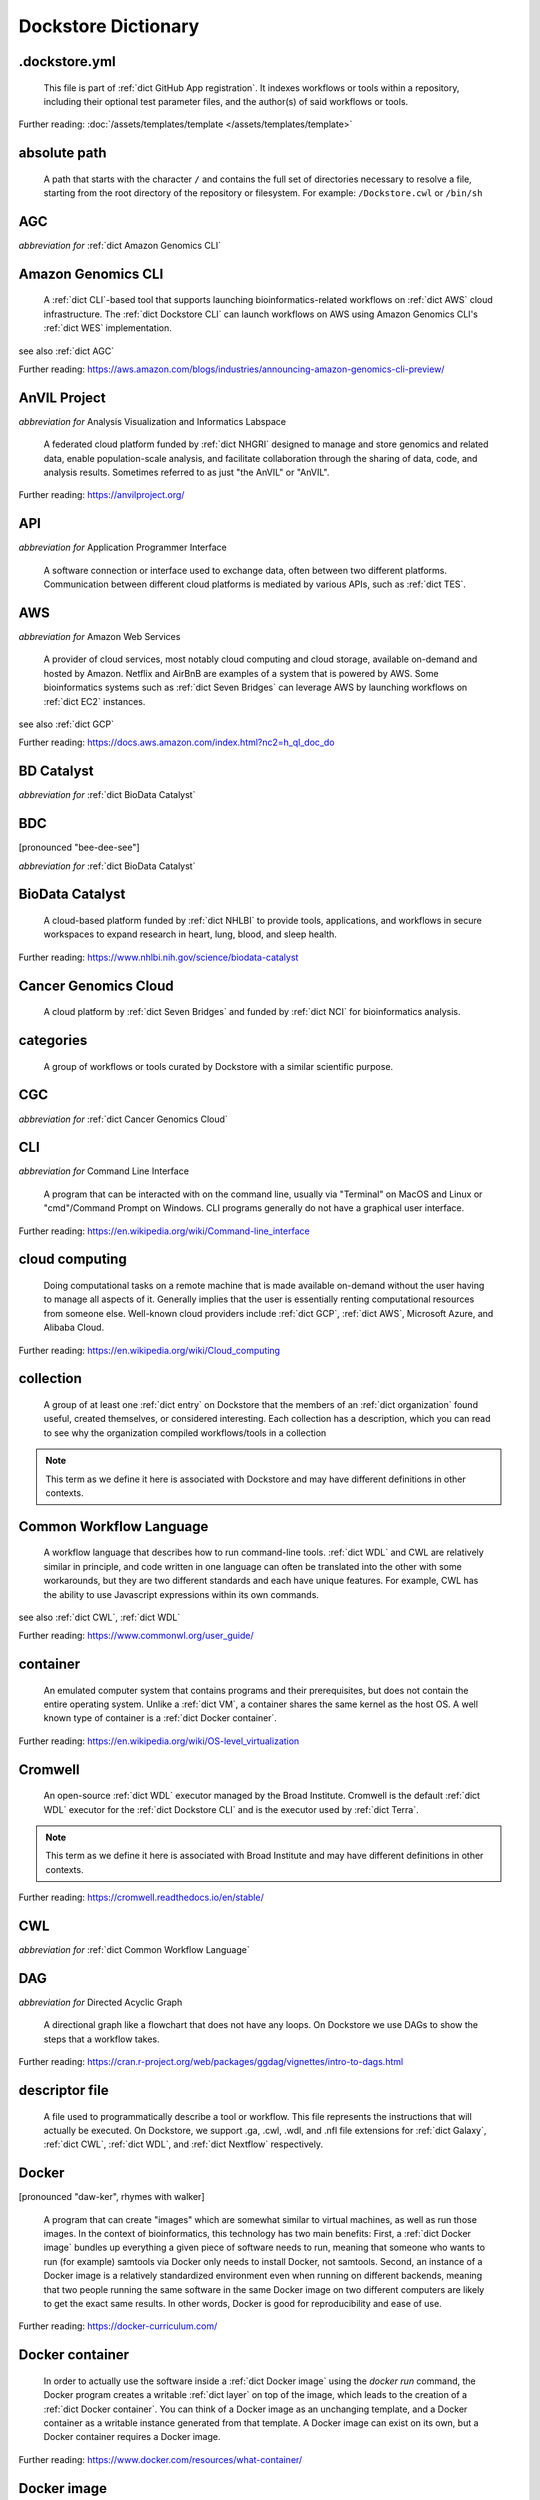 .. DO NOT EDIT THIS FILE. This file is autogenerated from glossary_generator.py, update that instead.

Dockstore Dictionary
====================
.. hlist:: 
	:columns: 3

	* :ref:`dict .dockstore.yml`
	* :ref:`dict absolute path`
	* :ref:`dict AGC`
	* :ref:`dict Amazon Genomics CLI`
	* :ref:`dict AnVIL Project`
	* :ref:`dict API`
	* :ref:`dict AWS`
	* :ref:`dict BD Catalyst`
	* :ref:`dict BDC`
	* :ref:`dict BioData Catalyst`
	* :ref:`dict Cancer Genomics Cloud`
	* :ref:`dict categories`
	* :ref:`dict CGC`
	* :ref:`dict CLI`
	* :ref:`dict cloud computing`
	* :ref:`dict collection`
	* :ref:`dict Common Workflow Language`
	* :ref:`dict container`
	* :ref:`dict Cromwell`
	* :ref:`dict CWL`
	* :ref:`dict DAG`
	* :ref:`dict descriptor file`
	* :ref:`dict Docker`
	* :ref:`dict Docker container`
	* :ref:`dict Docker image`
	* :ref:`dict Dockerfile`
	* :ref:`dict Dockstore CLI`
	* :ref:`dict Dockstore GitHub App`
	* :ref:`dict DOI`
	* :ref:`dict DRS`
	* :ref:`dict DS-I Africa`
	* :ref:`dict EC2`
	* :ref:`dict egress`
	* :ref:`dict eLwazi`
	* :ref:`dict entry`
	* :ref:`dict faceted search`
	* :ref:`dict FAIR`
	* :ref:`dict GA4GH`
	* :ref:`dict Galaxy`
	* :ref:`dict Galaxy workflow`
	* :ref:`dict GCP`
	* :ref:`dict Gen3`
	* :ref:`dict GitHub App registration`
	* :ref:`dict GitHub App tool`
	* :ref:`dict GitHub App workflow`
	* :ref:`dict immutable`
	* :ref:`dict interoperable`
	* :ref:`dict JSON`
	* :ref:`dict Jupyter`
	* :ref:`dict kernel`
	* :ref:`dict Kids First`
	* :ref:`dict labels`
	* :ref:`dict launch with`
	* :ref:`dict layer`
	* :ref:`dict legacy registration`
	* :ref:`dict legacy tool`
	* :ref:`dict legacy workflow`
	* :ref:`dict NCI`
	* :ref:`dict NCPI`
	* :ref:`dict Nextflow`
	* :ref:`dict NFL`
	* :ref:`dict NHGRI`
	* :ref:`dict NHLBI`
	* :ref:`dict NIH`
	* :ref:`dict OICR`
	* :ref:`dict ORCID`
	* :ref:`dict organization`
	* :ref:`dict parameter file`
	* :ref:`dict preemptible`
	* :ref:`dict primary descriptor file`
	* :ref:`dict secondary descriptor file`
	* :ref:`dict Seven Bridges`
	* :ref:`dict Spot Instance`
	* :ref:`dict Task Execution Service`
	* :ref:`dict Terra`
	* :ref:`dict TES`
	* :ref:`dict tool`
	* :ref:`dict TRS`
	* :ref:`dict UCSC`
	* :ref:`dict VM`
	* :ref:`dict WDL`
	* :ref:`dict WES`
	* :ref:`dict workflow`
	* :ref:`dict Workflow Description Language`
	* :ref:`dict Workflow Execution Service`
	* :ref:`dict YAML`

.. _dict .dockstore.yml:

.dockstore.yml
--------------
    This file is part of :ref:`dict GitHub App registration`. It indexes workflows or tools within a repository, including their optional test parameter files, and the author(s) of said workflows or tools.  

Further reading: :doc:`/assets/templates/template </assets/templates/template>`  



.. _dict absolute path:

absolute path
-------------
    A path that starts with the character ``/`` and contains the full set of directories necessary to resolve a file, starting from the root directory of the repository or filesystem. For example: ``/Dockstore.cwl`` or ``/bin/sh``  




.. _dict AGC:

AGC
---
*abbreviation for* :ref:`dict Amazon Genomics CLI`  




.. _dict Amazon Genomics CLI:

Amazon Genomics CLI
-------------------
    A :ref:`dict CLI`-based tool that supports launching bioinformatics-related workflows on :ref:`dict AWS` cloud infrastructure. The :ref:`dict Dockstore CLI` can launch workflows on AWS using Amazon Genomics CLI's :ref:`dict WES` implementation.  

see also :ref:`dict AGC`  

Further reading: `<https://aws.amazon.com/blogs/industries/announcing-amazon-genomics-cli-preview/>`_  



.. _dict AnVIL Project:

AnVIL Project
-------------
*abbreviation for* Analysis Visualization and Informatics Labspace  

    A federated cloud platform funded by :ref:`dict NHGRI` designed to manage and store genomics and related data, enable population-scale analysis, and facilitate collaboration through the sharing of data, code, and analysis results. Sometimes referred to as just "the AnVIL" or "AnVIL".  

Further reading: `<https://anvilproject.org/>`_  



.. _dict API:

API
---
*abbreviation for* Application Programmer Interface  

    A software connection or interface used to exchange data, often between two different platforms. Communication between different cloud platforms is mediated by various APIs, such as :ref:`dict TES`.  




.. _dict AWS:

AWS
---
*abbreviation for* Amazon Web Services  

    A provider of cloud services, most notably cloud computing and cloud storage, available on-demand and hosted by Amazon. Netflix and AirBnB are examples of a system that is powered by AWS. Some bioinformatics systems such as :ref:`dict Seven Bridges` can leverage AWS by launching workflows on :ref:`dict EC2` instances.  

see also :ref:`dict GCP`  

Further reading: `<https://docs.aws.amazon.com/index.html?nc2=h_ql_doc_do>`_  



.. _dict BD Catalyst:

BD Catalyst
-----------
*abbreviation for* :ref:`dict BioData Catalyst`  




.. _dict BDC:

BDC
---
[pronounced "bee-dee-see"]  

*abbreviation for* :ref:`dict BioData Catalyst`  




.. _dict BioData Catalyst:

BioData Catalyst
----------------
    A cloud-based platform funded by :ref:`dict NHLBI` to provide tools, applications, and workflows in secure workspaces to expand research in heart, lung, blood, and sleep health.  

Further reading: `<https://www.nhlbi.nih.gov/science/biodata-catalyst>`_



.. _dict Cancer Genomics Cloud:

Cancer Genomics Cloud
---------------------
    A cloud platform by :ref:`dict Seven Bridges` and funded by :ref:`dict NCI` for bioinformatics analysis.  




.. _dict categories:

categories
----------
    A group of workflows or tools curated by Dockstore with a similar scientific purpose.  




.. _dict CGC:

CGC
---
*abbreviation for* :ref:`dict Cancer Genomics Cloud`  




.. _dict CLI:

CLI
---
*abbreviation for* Command Line Interface  

    A program that can be interacted with on the command line, usually via "Terminal" on MacOS and Linux or "cmd"/Command Prompt on Windows. CLI programs generally do not have a graphical user interface.  

Further reading: `<https://en.wikipedia.org/wiki/Command-line_interface>`_  



.. _dict cloud computing:

cloud computing
---------------
    Doing computational tasks on a remote machine that is made available on-demand without the user having to manage all aspects of it. Generally implies that the user is essentially renting computational resources from someone else. Well-known cloud providers include :ref:`dict GCP`, :ref:`dict AWS`, Microsoft Azure, and Alibaba Cloud.  

Further reading: `<https://en.wikipedia.org/wiki/Cloud_computing>`_  



.. _dict collection:

collection
----------
    A group of at least one :ref:`dict entry` on Dockstore that the members of an :ref:`dict organization` found useful, created themselves, or considered interesting. Each collection has a description, which you can read to see why the organization compiled workflows/tools in a collection  

.. note:: This term as we define it here is associated with Dockstore and may have different definitions in other contexts.  



.. _dict Common Workflow Language:

Common Workflow Language
------------------------
    A workflow language that describes how to run command-line tools. :ref:`dict WDL` and CWL are relatively similar in principle, and code written in one language can often be translated into the other with some workarounds, but they are two different standards and each have unique features. For example, CWL has the ability to use Javascript expressions within its own commands.  

see also :ref:`dict CWL`, :ref:`dict WDL`  

Further reading: `<https://www.commonwl.org/user_guide/>`_  



.. _dict container:

container
---------
    An emulated computer system that contains programs and their prerequisites, but does not contain the entire operating system. Unlike a :ref:`dict VM`, a container shares the same kernel as the host OS. A well known type of container is a :ref:`dict Docker container`.  

Further reading: `<https://en.wikipedia.org/wiki/OS-level_virtualization>`_  



.. _dict Cromwell:

Cromwell
--------
    An open-source :ref:`dict WDL` executor managed by the Broad Institute. Cromwell is the default :ref:`dict WDL` executor for the :ref:`dict Dockstore CLI` and is the executor used by :ref:`dict Terra`.  

.. note:: This term as we define it here is associated with Broad Institute and may have different definitions in other contexts.  

Further reading: `<https://cromwell.readthedocs.io/en/stable/>`_  



.. _dict CWL:

CWL
---
*abbreviation for* :ref:`dict Common Workflow Language`  




.. _dict DAG:

DAG
---
*abbreviation for* Directed Acyclic Graph  

    A directional graph like a flowchart that does not have any loops. On Dockstore we use DAGs to show the steps that a workflow takes.  

Further reading: `<https://cran.r-project.org/web/packages/ggdag/vignettes/intro-to-dags.html>`_  



.. _dict descriptor file:

descriptor file
---------------
    A file used to programmatically describe a tool or workflow. This file represents the instructions that will actually be executed. On Dockstore, we support .ga, .cwl, .wdl, and .nfl file extensions for :ref:`dict Galaxy`, :ref:`dict CWL`, :ref:`dict WDL`, and :ref:`dict Nextflow` respectively.  




.. _dict Docker:

Docker
------
[pronounced "daw-ker", rhymes with walker]  

    A program that can create "images" which are somewhat similar to virtual machines, as well as run those images. In the context of bioinformatics, this technology has two main benefits: First, a :ref:`dict Docker image` bundles up everything a given piece of software needs to run, meaning that someone who wants to run (for example) samtools via Docker only needs to install Docker, not samtools. Second, an instance of a Docker image is a relatively standardized environment even when running on different backends, meaning that two people running the same software in the same Docker image on two different computers are likely to get the exact same results. In other words, Docker is good for reproducibility and ease of use.  

Further reading: `<https://docker-curriculum.com/>`_  



.. _dict Docker container:

Docker container
----------------
    In order to actually use the software inside a :ref:`dict Docker image` using the `docker run` command, the Docker program creates a writable :ref:`dict layer` on top of the image, which leads to the creation of a :ref:`dict Docker container`. You can think of a Docker image as an unchanging template, and a Docker container as a writable instance generated from that template. A Docker image can exist on its own, but a Docker container requires a Docker image.  

Further reading: `<https://www.docker.com/resources/what-container/>`_  



.. _dict Docker image:

Docker image
------------
    A read-only file that represents a filesystem that contains some sort of code and that code's dependencies. A Docker image can be created using the `docker build` command in conjunction with a :ref:`dict Dockerfile`. If a workflow language references a Docker image, then the workflow executor will download that Docker image (unless was already downloaded previously) and add a writable layer onto the Docker image, which results in the creation of a :ref:`dict Docker container`.  




.. _dict Dockerfile:

Dockerfile
----------
    A file describing the creation of a :ref:`dict Docker image` by running commands that each form a :ref:`dict layer`.  

Further reading: `<https://docs.docker.com/engine/reference/builder/>`_  



.. _dict Dockstore CLI:

Dockstore CLI
-------------
*abbreviation for* Dockstore Command Line Interface  

    A command-line program developed by Dockstore. It is not required to use Dockstore, but it has many features to make running and developing workflows easier.  

see also :ref:`dict CLI`  

Further reading: :doc:`/advanced-topics/dockstore-cli/dockstore-cli-faq </advanced-topics/dockstore-cli/dockstore-cli-faq>`  



.. _dict Dockstore GitHub App:

Dockstore GitHub App
--------------------
    The GitHub App that allows for Dockstore to automatically sync changes made in a GitHub repository with an :ref:`dict entry` in Dockstore.  

see also :ref:`dict GitHub App registration`  

Further reading: :doc:`/getting-started/github-apps/github-apps-landing-page </getting-started/github-apps/github-apps-landing-page>`  



.. _dict DOI:

DOI
---
*abbreviation for* Digital Object Identifier  

    An identifier that provides a long-lasting link to some sort of :ref:`dict immutable` digital object. On Dockstore, you can use Zenodo to mint a DOI of your workflows and tools to increase reproducibility.  




.. _dict DRS:

DRS
---
[pronounced "derse", rhymes with verse]  

*abbreviation for* Data Repository Service  

    A standardized :ref:`dict API`, created by the :ref:`dict GA4GH` Cloud Work Stream, that provides portable access to repositories of data resources.  

.. note:: This term as we define it here is associated with GA4GH and may have different definitions in other contexts.  

Further reading: `<https://github.com/ga4gh/data-repository-service-schemas>`_  



.. _dict DS-I Africa:

DS-I Africa
-----------
*abbreviation for* Data Science for health discovery and Innovation in Africa  

    An :ref:`dict NIH` initiative to leverage data science to address the African continent's public health needs.  

Further reading: `<https://commonfund.nih.gov/africadata>`_  



.. _dict EC2:

EC2
---
*abbreviation for* Elastic Compute Cloud  

    The cloud computing side of :ref:`dict AWS`. You can make use of Amazon's :ref:`dict spot instance` feature, which may reduce the cost of running workflows, when using EC2 instances.  

Further reading: `<https://docs.aws.amazon.com/ec2/index.html>`_  



.. _dict egress:

egress
------
[pronounced "ee-gress", rhymes with aggress]  

    The action of leaving a place. In the context of :ref:`dict cloud computing`, data egress refers to data being moved from one location to another, such as from the cloud to a local machine, between cloud providers, and between locations of a single cloud provider. Data egress often results in the charge of fees (usually called egress charges). Data egress can be one of the most expensive cloud costs incurred. Sometimes, the person hosting the file is charged for data egress. Other times, the person downloading the file is charged (such as when downloading files from a Google bucket that has the requester-pays option enabled).  

.. note:: This term as we define it here is associated with cloud computing and may have different definitions in other contexts.  



.. _dict eLwazi:

eLwazi
------
[pronounced "el-woz-ee", derived from the Xhosa word for knowledge (uLwazi) and the Luganda word for rock symbolizing robustness (Olwazi)]  

    An African-lead open data science platform funded as part of the :ref:`dict NIH`'s :ref:`dict DS-I Africa` program.  

Further reading: `<https://elwazi.org/>`_  



.. _dict entry:

entry
-----
    Shorthand for a :ref:`dict tool` or :ref:`dict workflow` that has been registered on Dockstore.  

.. note:: This term as we define it here is associated with Dockstore and may have different definitions in other contexts.  



.. _dict faceted search:

faceted search
--------------
    A type of search which allows users to narrow down their results based upon certain aspects of the things being searched. On Dockstore, our faceted search at <https://dockstore.org/search> allows users to narrow down their search to a particular workflow language, author, and/or other fields.  

Further reading: `<https://en.wikipedia.org/wiki/Faceted_search>`_  



.. _dict FAIR:

FAIR
----
[pronounced "fair", rhymes with pear]  

*abbreviation for* Findable, Accessible, Interoperable, and Reusable  

    A set of guidelines to improve the Findability, Accessibility, Interoperability, and Reuse of digital assets. This concept is often applied to data, but can be applied to other assets such as workflows.  

Further reading: `<https://www.go-fair.org/fair-principles/>`_  



.. _dict GA4GH:

GA4GH
-----
*abbreviation for* Global Alliance For Genomics and Health  

    A network of public and private institutions which aims to accelerate progress in genomic research and human health by cultivating a common framework of standards and harmonized approaches for effective and responsible genomic and health-related data sharing.  

Further reading: `<https://www.ga4gh.org/>`_  



.. _dict Galaxy:

Galaxy
------
    An open-source platform that uses :ref:`dict FAIR` principles, most well-known for its web-based UI used to create and run a variety of bioinformatics tools. A Galaxy `instance` is a running Galaxy interface/server that can be used to create and execute tools and workflows.  

Further reading: `<https://galaxyproject.org/>`_  



.. _dict Galaxy workflow:

Galaxy workflow
---------------
    A type of :ref:`dict workflow` that follows the standards of the :ref:`dict Galaxy` execution system. Dockstore supports the registration of Galaxy workflows with the file extension .ga  

Further reading: `<https://galaxyproject.org/learn/advanced-workflow/>`_  



.. _dict GCP:

GCP
---
*abbreviation for* Google Cloud Platform  

    A system used for cloud computing and cloud storage hosted by Google. Well-known users of GCP include LinkedIn and Verizon, but GCP can also power bioinformatics. :ref:`dict Terra` is an example of a bioinformatics system that runs on a GCP backend. When running workflows on GCP backends, make sure to account for the storage needed for your workflow, as GCP compute backends do not automatically scale their storage size at runtime. GCP backends allow you to make use of Google's :ref:`dict preemptible` feature, which may reduce the cost of running workflows.  

see also :ref:`dict EC2`  

Further reading: `<https://cloud.google.com/gcp>`_  



.. _dict Gen3:

Gen3
----
    A data science platform affiliated with the University of Chicago. Hosts phenotypic and genotypic data for the :ref:`dict BD Catalyst`, :ref:`dict AnVIL Project`, :ref:`dict Kids First`, and :ref:`dict eLwazi` grants.  

Further reading: `<https://gen3.org/>`_  



.. _dict GitHub App registration:

GitHub App registration
-----------------------
    The recommended way to register a :ref:`dict tool` or :ref:`dict workflow` on Dockstore. This involves creating a :ref:`dict .dockstore.yml` file on the GitHub repository (other source-control methods are not supported) that hosts the tool or workflow, as well as installing the :ref:`dict Dockstore GitHub App`. This allows a Dockstore entry to remain in sync with the source-control repository automatically, including new branches, tagged commits, and releases created on GitHub after registration of the entry.  

.. note:: This term as we define it here is associated with Dockstore and may have different definitions in other contexts.  

Further reading: :doc:`/getting-started/github-apps/github-apps-landing-page </getting-started/github-apps/github-apps-landing-page>`  



.. _dict GitHub App tool:

GitHub App tool
---------------
    A :ref:`dict tool` registered using the :ref:`dict Dockstore GitHub App`.  

.. note:: This term as we define it here is associated with Dockstore and may have different definitions in other contexts.  

see also :ref:`dict GitHub App registration`  



.. _dict GitHub App workflow:

GitHub App workflow
-------------------
    A :ref:`dict workflow` registered with the :ref:`dict Dockstore GitHub App`.  

.. note:: This term as we define it here is associated with Dockstore and may have different definitions in other contexts.  

see also :ref:`dict GitHub App registration`  



.. _dict immutable:

immutable
---------
    Unchanging, unable to be modified. Immutability implies that an object cannot be updated.  




.. _dict interoperable:

interoperable
-------------
    The ability of data or tools from multiple resources to effectively integrate data, or operate processes, across all systems with a moderate degree of effort.  




.. _dict JSON:

JSON
----
[pronounced "jason"]  

*abbreviation for* JavaScript Object Notation  

    A human-readable file format that originated in JavaScript, but is now used by a variety of applications. Dockstore supports the inclusion of JSON and :ref:`dict YAML` files in entries to provide sample inputs for workflow and tool entries. Some workflow executors, such as :ref:`dict Cromwell`, can use these files to configure their inputs rather than having to manually listing every input when calling the workflow on the command line.  

see also :ref:`dict YAML`  

Further reading: `<https://www.json.org/json-en.html>`_  



.. _dict Jupyter:

Jupyter
-------
[pronounced "Jupiter" like the planet]  

    A project focused on developing "notebooks" for programming languages, most famously Python due to it starting as a splinter of iPython in the early 2010s. Other languages such as R are also supported. Jupyter notebooks allow for blocks of code to be nestled between markdown text, allowing for easy documentation of the code blocks and reproducibility of analysis.  

Further reading: `<https://jupyter.org/>`_  



.. _dict kernel:

kernel
------
    An operating system's core program that is always loaded in memory, and modulates interactions between software and physical hardware, including but not limited to managing memory access for any program currently in RAM.  

Further reading: `<https://en.wikipedia.org/wiki/Kernel_(operating_system)>`_  



.. _dict Kids First:

Kids First
----------
*abbreviation for* Gabriella Miller Kids First Program  

    An :ref:`dict NIH` program, supported by the NIH Common Fund, relating to the influence of genomics on pediatric health, with a focus on pediatric cancer and structural birth abnormalities (such as cleft palate).  

Further reading: `<https://commonfund.nih.gov/kidsfirst/highlights>`_  



.. _dict labels:

labels
------
    On Dockstore, we use labels to "tag" Dockstore entries with information about them. Workflow or tool developers can add labels to a Dockstore :ref:`dict entry` page that they have edit access to. An entry's labels will appear in search results.  

.. note:: This term as we define it here is associated with Dockstore and may have different definitions in other contexts.  



.. _dict launch with:

launch with
-----------
    On Dockstore, this refers to the functionality of exporting a :ref:`dict workflow` to one of our cloud execution partners.  




.. _dict layer:

layer
-----
    In the context of Docker, a layer is a component of a Docker image. Each `RUN`, `COPY`, and `ADD` instruction in a :ref:`dict Dockerfile` will lead to the creation of a layer.  

Further reading: `<https://docs.docker.com/storage/storagedriver/#images-and-layers>`_  



.. _dict legacy registration:

legacy registration
-------------------
    One of the two main ways of registering a :ref:`dict tool` or :ref:`dict workflow`. Legacy methods support a variety of source-control repositories, but new changes to the tool or workflow after registration will not be reflected on Dockstore until the maintainer of the Dockstore :ref:`dict entry` manually refreshes the tool or workflow in Dockstore's UI. For this reason, we generally recommend people use :ref:`dict GitHub App registration` instead.  

.. note:: This term as we define it here is associated with Dockstore and may have different definitions in other contexts.  



.. _dict legacy tool:

legacy tool
-----------
    On Dockstore, we use this term to refer to a :ref:`dict tool` that is registered using a :ref:`dict legacy registration` method. Legacy tools are not automatically synchronized with their source control repository, but can be updated manually by the tool maintainer. Additionally, legacy tools require a :ref:`dict Dockerfile` to be registered, and are versioned based on the tags of their associated :ref:`dict Docker image`. A legacy tool can be converted into a :ref:`dict GitHub App tool` via :doc:`the method described here </getting-started/github-apps/migrating-tools-to-github-apps>`.  

.. note:: This term as we define it here is associated with Dockstore and may have different definitions in other contexts.  



.. _dict legacy workflow:

legacy workflow
---------------
    On Dockstore, we use this term to refer to a :ref:`dict workflow` that is registered using a :ref:`dict legacy registration` method. Legacy workflows are not automatically synchronized with their source control repository, but can be updated manually by the workflow maintainer. A legacy workflow can be converted into a :ref:`dict GitHub App workflow` via :doc:`the method described here </getting-started/github-apps/migrating-workflows-to-github-apps>`.  

.. note:: This term as we define it here is associated with Dockstore and may have different definitions in other contexts.  



.. _dict NCI:

NCI
---
*abbreviation for* National Cancer Institute  

    A division of the :ref:`dict NIH` focused on cancer research.  

Further reading: `<https://www.nih.gov/about-nih/what-we-do/nih-almanac/national-cancer-institute-nci>`_  



.. _dict NCPI:

NCPI
----
*abbreviation for* NIH Cloud Platform Interoperability  

    An effort to connect five :ref:`dict NIH` cloud projects and ensure they are interoperable. The five projects covered under this are the :ref:`dict AnVIL Project`, :ref:`dict BioData Catalyst`, Cancer Research Data Commons, :ref:`dict Kids First`, and the National Center for Biotechnology Information.  

.. note:: This term as we define it here is associated with NIH and may have different definitions in other contexts.  

Further reading: `<https://datascience.nih.gov/nih-cloud-platform-interoperability-effort>`_  



.. _dict Nextflow:

Nextflow
--------
    A Java-based computational workflow engine. Dockstore supports the hosting of Nextflow workflows.  

Further reading: `<https://www.nextflow.io/>`_  



.. _dict NFL:

NFL
---
*abbreviation for* :ref:`dict Nextflow`  

    An uncommon acronym for :ref:`dict Nextflow`. This abbreviation is not used as frequently as :ref:`dict CWL` or :ref:`dict WDL`, but does see usage occasionally.  




.. _dict NHGRI:

NHGRI
-----
*abbreviation for* National Human Genome Research Institute  

    A division of the :ref:`dict NIH` that focus on genomics research. Funds the :ref:`dict AnVIL Project`.  

Further reading: `<https://www.genome.gov/>`_  



.. _dict NHLBI:

NHLBI
-----
*abbreviation for* National Heart, Lungs, and Blood Institute  

    A division of the :ref:`dict NIH` that focuses on heart, lung, blood, and sleep health. Funds the :ref:`dict BioData Catalyst` platform.  

Further reading: `<https://www.nhlbi.nih.gov/>`_  



.. _dict NIH:

NIH
---
*abbreviation for* National Institutes of Health  

    An American government institution, part of the Department of Health and Human Services (HHS), that engages in medical research.  

Further reading: `<https://www.nih.gov/>`_  



.. _dict OICR:

OICR
----
*abbreviation for* Ontario Institute for Cancer Research  

    A non-profit research institute based in Toronto that is focused on cancer detection and treatment. One of the two institutes involved in the development of Dockstore, the other being :ref:`dict UCSC`.  

Further reading: `<https://oicr.on.ca/>`_  



.. _dict ORCID:

ORCID
-----
[pronounced "or-kid", rhymes with kid]  

*abbreviation for* Open Researcher and Contributor ID  

    A unique ID used to identify researchers and their work in a way that doesn't solely rely on names.  

Further reading: `<https://info.orcid.org/what-is-orcid/>`_  



.. _dict organization:

organization
------------
    In the context of Dockstore, an organization is a representation of some sort of institute, grant, project, or company. Organizations are approved by Dockstore admins, but any user with at least two external accounts linked to their Dockstore account (and have the authority to speak for the institute, grant, etc. in a technical manner) can request the creation of an organization on Dockstore.  

Further reading: `<https://dockstore.org/organizations>`_  



.. _dict parameter file:

parameter file
--------------
    A :ref:`dict JSON` or :ref:`dict YAML` file that describes the inputs to a workflow, such as runtime parameters or links to cloud data.  




.. _dict preemptible:

preemptible
-----------
    A type of :ref:`dict GCP` :ref:`dict VM` which may have its running jobs interrupted at any given time, and will be shut down if running for more than 24 hours. A preemptible machine is significantly cheaper than a standard VM, at the cost of possibly stopping before your computational work is finished. You can use preemptible machines when running workflows on GCP backends to save on compute costs.  

.. note:: This term as we define it here is associated with Google and may have different definitions in other contexts.  

see also :ref:`dict spot instance`  

Further reading: `<https://cloud.google.com/compute/docs/instances/preemptible>`_  



.. _dict primary descriptor file:

primary descriptor file
-----------------------
    The :ref:`dict descriptor file` that provides the overall description of a workflow or tool, which Dockstore processes first when the workflow or tool is registered.  




.. _dict secondary descriptor file:

secondary descriptor file
-------------------------
    An ancillary :ref:`dict descriptor file`, referenced by the :ref:`dict primary descriptor file` or another secondary descriptor file, that describes part of a workflow or tool.  




.. _dict Seven Bridges:

Seven Bridges
-------------
    A cloud-based workflow execution platform developed by Seven Bridges Genomics. Seven Bridges supports the execution of :ref:`dict CWL` workflows and features a graph-based GUI to make workflow development easier. The computational backend of a Seven Bridges workspace can be selected by the user, with both :ref:`dict GCP` and :ref:`dict AWS` being supported. Dockstore supports directly importing :ref:`dict CWL` workflows into a Seven Bridges workspace. Seven Bridges is part of the :ref:`dict BioData Catalyst` consortium.  

see also :ref:`dict Terra`  

Further reading: `<https://www.sevenbridges.com/platform/>`_  



.. _dict Spot Instance:

Spot Instance
-------------
    A type of :ref:`dict EC2` instance which is usually much cheaper than the typical on-demand EC2 cost. A spot instance is not guaranteed to be available at any given time, as it is based upon currently unused EC2 availability.  

.. note:: This term as we define it here is associated with Amazon and may have different definitions in other contexts.  

see also :ref:`dict preemptible`  

Further reading: `<https://docs.aws.amazon.com/AWSEC2/latest/UserGuide/using-spot-instances.html>`_  



.. _dict Task Execution Service:

Task Execution Service
----------------------
    A standardized :ref:`dict API` developed by :ref:`dict GA4GH` for describing and executing batch execution tasks.  

Further reading: `<https://ga4gh.github.io/task-execution-schemas/docs/>`_  



.. _dict Terra:

Terra
-----
    A cloud-based workflow execution platform developed by the Broad Institute. Terra supports the execution of :ref:`dict WDL` workflows, Jupyter/R notebooks, and integrated apps. The computational backend of a Terra workspace is based upon Google, allowing Google-specific features such as :ref:`dict preemptible` machines to be used in workflows. Dockstore supports directly importing :ref:`dict WDL` workflows into a Terra workspace. Terra is part of the :ref:`dict BioData Catalyst`, :ref:`dict AnVIL Project`, and :ref:`dict eLwazi` consortia.  

see also :ref:`dict Seven Bridges`  

Further reading: `<https://terra.bio>`_  



.. _dict TES:

TES
---
*abbreviation for* :ref:`dict Task Execution Service`  




.. _dict tool:

tool
----
    A single command line program wrapped in a descriptor language. Languages that formally describe tools (such as :ref:`dict CWL`) may chain them together into a :ref:`dict workflow`.  

see also :ref:`dict workflow`  

Further reading: :doc:`/getting-started/intro-to-dockstore-tools-and-workflows </getting-started/intro-to-dockstore-tools-and-workflows>`  



.. _dict TRS:

TRS
---
[pronounced "terse", rhymes with verse]  

*abbreviation for* Tool Registry Service  

    A standardized :ref:`dict API`, created by the :ref:`dict GA4GH` Cloud Work Stream, that provides portable access to a registry of tools, workflows, and associated files. Every resource in a TRS registry has a public ID that can be used to retrieve it. Dockstore `provides <https://dockstore.org/api/static/swagger-ui/index.html#/GA4GHV20>`__ a TRS interface.  

.. note:: This term as we define it here is associated with GA4GH and may have different definitions in other contexts.  

Further reading: `<https://ga4gh.github.io/tool-registry-service-schemas/>`_  



.. _dict UCSC:

UCSC
----
*abbreviation for* University of California, Santa Cruz  

    A public university located in Santa Cruz that is focused on undergraduate and graduate education and research. The Genomics Institute, a branch of UCSC's engineering department, is one of the two institutes involved in the development of Dockstore, the other being :ref:`dict OICR`.  

Further reading: `<https://ucsc.edu>`_  



.. _dict VM:

VM
--
*abbreviation for* virtual machine  

    An emulated computer system that runs on another computer system. Usually implies that an entire operating system(s) (the guest OS) is being run on top of another operating system (the host OS) via the host's hypervisor. The hypervisor manages the execution of processes of the guest operating system. This is in contrast to a :ref:`dict container`, which do not involve hypervisors nor run entire guest operating systems.  

see also :ref:`dict container`  



.. _dict WDL:

WDL
---
[pronounced "widdle", rhymes with riddle]  

*abbreviation for* :ref:`dict Workflow Description Language`  




.. _dict WES:

WES
---
[pronounced "wes", rhymes with mess]  

*abbreviation for* :ref:`dict Workflow Execution Service`  




.. _dict workflow:

workflow
--------
    A command line program wrapped in a descriptor language, which usually has multiple steps. In :ref:`dict CWL`, a workflow is usually made up of multiple tools. Other languages consider a workflow to be the basic unit.  

see also :ref:`dict tool`  

Further reading: :doc:`/getting-started/intro-to-dockstore-tools-and-workflows </getting-started/intro-to-dockstore-tools-and-workflows>`  



.. _dict Workflow Description Language:

Workflow Description Language
-----------------------------
    A workflow language managed by the Open WDL Project that is designed to describe command-line tools. Usually written as :ref:`dict WDL`. WDL and :ref:`dict CWL` are relatively similar in principle, and code written in one language can often be translated into the other with some workarounds, but they are two different standards and each have unique features.  

see also :ref:`dict WDL`, :ref:`dict CWL`  

Further reading: `<https://openwdl.org/>`_  



.. _dict Workflow Execution Service:

Workflow Execution Service
--------------------------
    A standardized :ref:`dict API` developed by :ref:`dict GA4GH` for describing a standard programmatic way to run and manage workflows. This standard, also known as :ref:`dict WES`, can be launched using the :ref:`dict Dockstore CLI` as described in this Dockstore blog post: <https://medium.com/dockstore/dockstore-partners-with-aws-agc-to-make-launching-workflows-quick-and-easy-7213510dabd8>  

Further reading: `<https://ga4gh.github.io/workflow-execution-service-schemas/>`_  



.. _dict YAML:

YAML
----
[pronounced "yah-mul", rhymes with camel]  

*abbreviation for* YAML Ain't Markup Language  

    Human-readable data-serialization language. Commonly used for configuration files.  

see also :ref:`dict JSON`  

Further reading: `<https://yaml.org/>`_  



